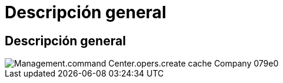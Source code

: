 = Descripción general
:allow-uri-read: 




== Descripción general

image::Management.command_center.operations.create_cache_company-079e0.png[Management.command Center.opers.create cache Company 079e0]
